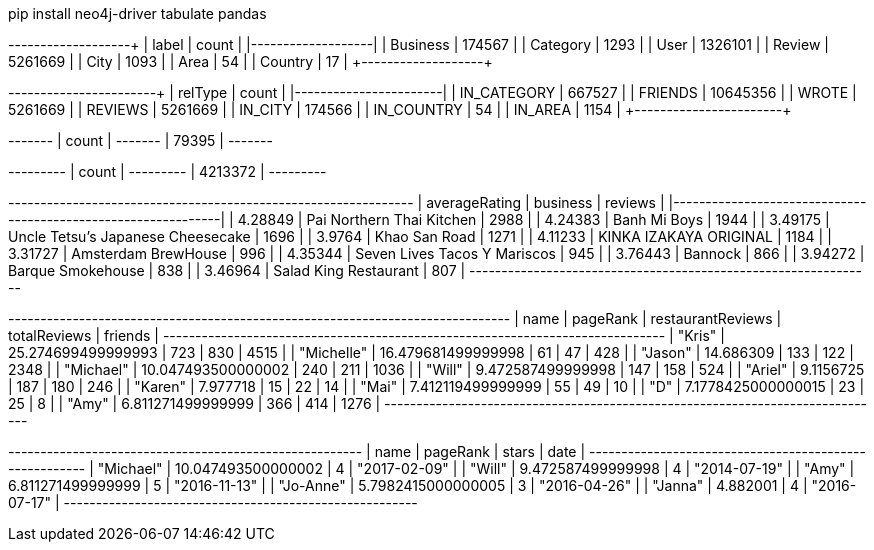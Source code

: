 // tag::install[]
pip install neo4j-driver tabulate pandas
// end::install[]


// tag::node-cardinalities[]
+----------+---------+
| label    |   count |
|----------+---------|
| Business |  174567 |
| Category |    1293 |
| User     | 1326101 |
| Review   | 5261669 |
| City     |    1093 |
| Area     |      54 |
| Country  |      17 |
+----------+---------+
// end::node-cardinalities[]

// tag::rel-cardinalities[]
+-------------+----------+
| relType     |    count |
|-------------+----------|
| IN_CATEGORY |   667527 |
| FRIENDS     | 10645356 |
| WROTE       |  5261669 |
| REVIEWS     |  5261669 |
| IN_CITY     |   174566 |
| IN_COUNTRY  |       54 |
| IN_AREA     |     1154 |
+-------------+----------+
// end::rel-cardinalities[]

// tag::restaurants[]
+-------+
| count |
+-------+
| 79395 |
+-------+
// end::restaurants[]

// tag::restaurants-reviews[]
+---------+
| count   |
+---------+
| 4213372 |
+---------+
// end::restaurants-reviews[]

// tag::toronto-restaurants-top-rated[]
+-----------------+-----------------------------------+-----------+
|   averageRating | business                          |   reviews |
|-----------------+-----------------------------------+-----------|
|         4.28849 | Pai Northern Thai Kitchen         |      2988 |
|         4.24383 | Banh Mi Boys                      |      1944 |
|         3.49175 | Uncle Tetsu's Japanese Cheesecake |      1696 |
|         3.9764  | Khao San Road                     |      1271 |
|         4.11233 | KINKA IZAKAYA ORIGINAL            |      1184 |
|         3.31727 | Amsterdam BrewHouse               |       996 |
|         4.35344 | Seven Lives Tacos Y Mariscos      |       945 |
|         3.76443 | Bannock                           |       866 |
|         3.94272 | Barque Smokehouse                 |       838 |
|         3.46964 | Salad King Restaurant             |       807 |
+-----------------+-----------------------------------+-----------+
// end::toronto-restaurants-top-rated[]

// tag::toronto-restaurants-best-reviewers-query[]
+------------------------------------------------------------------------------+
| name       | pageRank           | restaurantReviews | totalReviews | friends |
+------------------------------------------------------------------------------+
| "Kris"     | 25.274699499999993 | 723               | 830          | 4515    |
| "Michelle" | 16.479681499999998 | 61                | 47           | 428     |
| "Jason"    | 14.686309          | 133               | 122          | 2348    |
| "Michael"  | 10.047493500000002 | 240               | 211          | 1036    |
| "Will"     | 9.472587499999998  | 147               | 158          | 524     |
| "Ariel"    | 9.1156725          | 187               | 180          | 246     |
| "Karen"    | 7.977718           | 15                | 22           | 14      |
| "Mai"      | 7.412119499999999  | 55                | 49           | 10      |
| "D"        | 7.1778425000000015 | 23                | 25           | 8       |
| "Amy"      | 6.811271499999999  | 366               | 414          | 1276    |
+------------------------------------------------------------------------------+
// end::toronto-restaurants-best-reviewers-query[]


// tag::toronto-restaurants-pai-northern-thai-kitchen[]
+-------------------------------------------------------+
| name      | pageRank           | stars | date         |
+-------------------------------------------------------+
| "Michael" | 10.047493500000002 | 4     | "2017-02-09" |
| "Will"    | 9.472587499999998  | 4     | "2014-07-19" |
| "Amy"     | 6.811271499999999  | 5     | "2016-11-13" |
| "Jo-Anne" | 5.7982415000000005 | 3     | "2016-04-26" |
| "Janna"   | 4.882001           | 4     | "2016-07-17" |
+-------------------------------------------------------+
// end::toronto-restaurants-pai-northern-thai-kitchen[]
